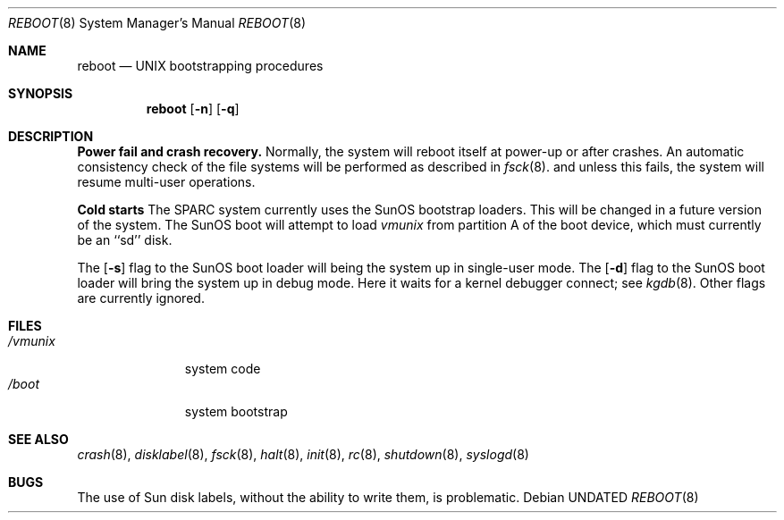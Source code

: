 .\" Copyright (c) 1992 The Regents of the University of California.
.\" All rights reserved.
.\"
.\" %sccs.include.redist.man%
.\"
.\"     @(#)boot_sparc.8	5.1 (Berkeley) 07/09/92
.\"
.Dd 
.Dt REBOOT 8
.Os
.Sh NAME
.Nm reboot
.Nd
.Tn UNIX
bootstrapping procedures
.Sh SYNOPSIS
.Nm reboot
.Op Fl n
.Op Fl q
.Sh DESCRIPTION
.Sy Power fail and crash recovery.
Normally, the system will reboot itself at power-up or after crashes.
An automatic consistency check of the file systems will be performed
as described in
.Xr fsck 8 .
and unless this fails, the system will resume multi-user operations.
.Pp
.Sy Cold starts
The SPARC system currently uses the SunOS bootstrap loaders.
This will be changed in a future version of the system.
The SunOS boot will attempt to load
.Pa vmunix
from partition A of the boot device,
which must currently be an ``sd'' disk.
.Pp
The
.Op Fl s
flag to the SunOS boot loader will being the system up in single-user mode.
The
.Op Fl d
flag to the SunOS boot loader will bring the system up in debug mode.
Here it waits for a kernel debugger connect; see
.Xr kgdb 8 .
Other flags are currently ignored.
.Sh FILES
.Bl -tag -width /vmunixxx -compact
.It Pa /vmunix
system code
.It Pa /boot
system bootstrap
.El
.Sh SEE ALSO
.Xr crash 8 ,
.Xr disklabel 8 ,
.Xr fsck 8 ,
.Xr halt 8 ,
.Xr init 8 ,
.Xr rc 8 ,
.Xr shutdown 8 ,
.Xr syslogd 8
.Sh BUGS
The use of Sun disk labels, without the ability to write them,
is problematic.
